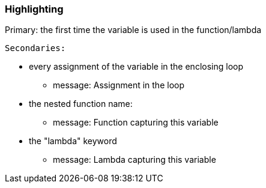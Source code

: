 === Highlighting

Primary: the first time the variable is used in the function/lambda

 Secondaries:

* every assignment of the variable in the enclosing loop
** message: Assignment in the loop
* the nested function name:
** message: Function capturing this variable
* the "lambda" keyword
** message: Lambda capturing this variable

